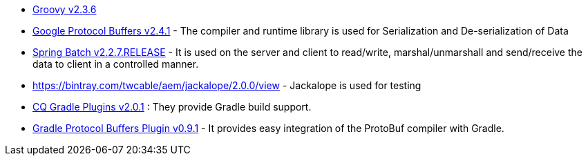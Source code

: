 * http://groovy.codehaus.org/Download[Groovy v2.3.6]
* https://code.google.com/p/protobuf/downloads/list[Google Protocol Buffers v2.4.1] - The compiler and runtime library is used for Serialization and De-serialization of Data
* http://docs.spring.io/spring-batch/2.2.x/downloads.html[Spring Batch v2.2.7.RELEASE] - It is used on the server and client to read/write, marshal/unmarshall and send/receive the data to client in a controlled manner.
* https://bintray.com/twcable/aem/jackalope/2.0.0/view[] - Jackalope is used for testing
* https://bintray.com/twcable/aem/cq-gradle-plugins/2.0.1/view[CQ Gradle Plugins v2.0.1] : They provide Gradle build support.
* http://search.maven.org/#artifactdetails%7Cws.antonov.gradle.plugins%7Cgradle-plugin-protobuf%7C0.9.1%7Cjar[Gradle Protocol Buffers Plugin v0.9.1] - It provides easy integration of the ProtoBuf compiler with Gradle.
